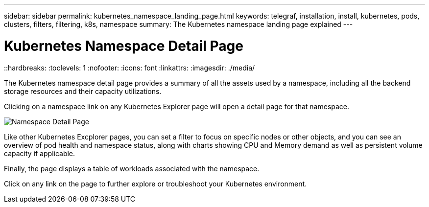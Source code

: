 ---
sidebar: sidebar
permalink: kubernetes_namespace_landing_page.html
keywords: telegraf, installation, install, kubernetes, pods, clusters, filters, filtering, k8s, namespace
summary: The Kubernetes namespace landing page explained
---

= Kubernetes Namespace Detail Page 
::hardbreaks:
:toclevels: 1
:nofooter:
:icons: font
:linkattrs:
:imagesdir: ./media/

[.lead]
The Kubernetes namespace detail page provides a summary of all the assets used by a namespace, including all the backend storage resources and their capacity utilizations.

Clicking on a namespace link on any Kubernetes Explorer page will open a detail page for that namespace.

image:Kubernetes_Namespace_Detail_Example_2.png[Namespace Detail Page]

Like other Kubernetes Excplorer pages, you can set a filter to focus on specific nodes or other objects, and you can see an overview of pod health and namespace status, along with charts showing CPU and Memory demand as well as persistent volume capacity if applicable. 

Finally, the page displays a table of workloads associated with the namespace.

Click on any link on the page to further explore or troubleshoot your Kubernetes environment.


